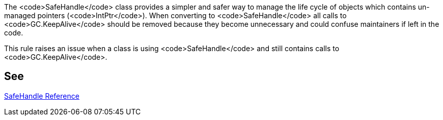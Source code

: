 The <code>SafeHandle</code> class provides a simpler and safer way to manage the life cycle of objects which contains un-managed pointers (<code>IntPtr</code>). When converting to <code>SafeHandle</code> all calls to <code>GC.KeepAlive</code> should be removed because they become unnecessary and could confuse maintainers if left in the code.

This rule raises an issue when a class is using <code>SafeHandle</code> and still contains calls to <code>GC.KeepAlive</code>.


== See

https://msdn.microsoft.com/en-us/library/system.runtime.interopservices.safehandle(v=vs.110).aspx[SafeHandle Reference]

